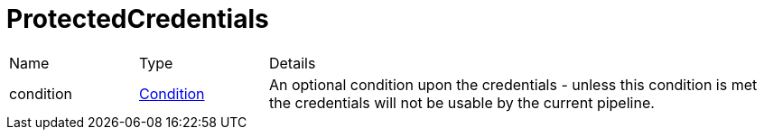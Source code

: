 = ProtectedCredentials



[cols="1,1a,4a",table-stripes=even]
|===
| Name
| Type
| Details


| condition
| xref:uk.co.spudsoft.query.defn.Condition.adoc[Condition]
| An optional condition upon the credentials - unless this condition is met the credentials will not be usable by the current pipeline.

|===
